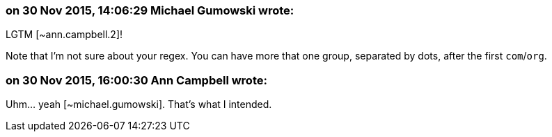 === on 30 Nov 2015, 14:06:29 Michael Gumowski wrote:
LGTM [~ann.campbell.2]!

Note that I'm not sure about your regex. You can have more that one group, separated by dots, after the first ``++com++``/``++org++``.

=== on 30 Nov 2015, 16:00:30 Ann Campbell wrote:
Uhm... yeah [~michael.gumowski]. That's what I intended.


